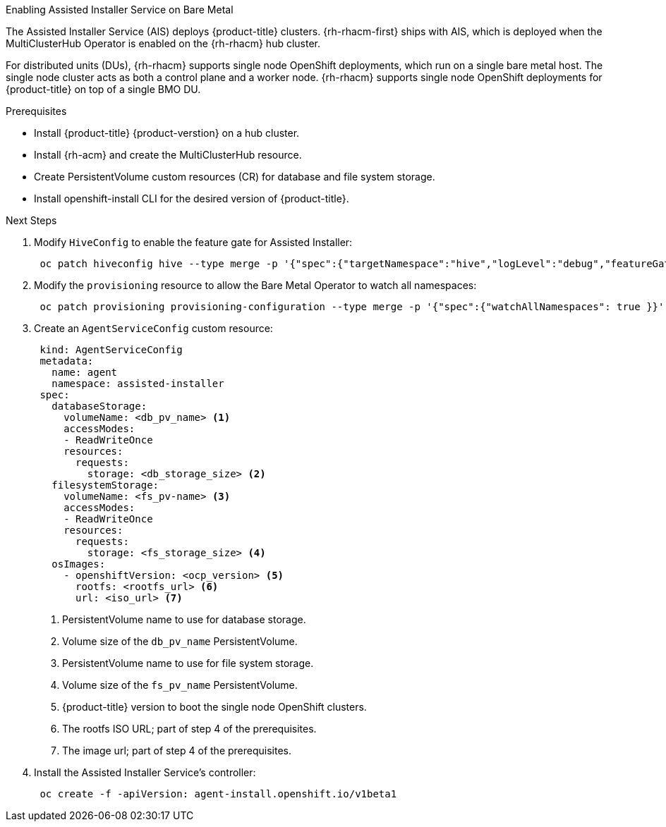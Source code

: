 // Module included in the following assemblies:
//
// scalability_and_performance/ztp-deploying-disconnected.adoc

[id="enabling-assisted-installer-service-on-bare-metal_{context}"]

.Enabling Assisted Installer Service on Bare Metal

The Assisted Installer Service (AIS) deploys {product-title} clusters. {rh-rhacm-first} ships with AIS, which is deployed when the MultiClusterHub Operator is enabled on the {rh-rhacm} hub cluster.

For distributed units (DUs), {rh-rhacm} supports single node OpenShift deployments, which run on a single bare metal host. The single node cluster acts as both a control plane and a worker node. {rh-rhacm} supports single node OpenShift deployments for {product-title} on top of a single BMO DU.

.Enable assisted installer service

.Prerequisites

* Install {product-title} {product-verstion} on a hub cluster.
* Install {rh-acm} and create the MultiClusterHub resource.
* Create PersistentVolume custom resources (CR) for database and file system storage.
* Install openshift-install CLI for the desired version of {product-title}.

.Next Steps

. Modify `HiveConfig` to enable the feature gate for Assisted Installer:
+
[source,terminal]
----
 oc patch hiveconfig hive --type merge -p '{"spec":{"targetNamespace":"hive","logLevel":"debug","featureGates":{"custom":{"enabled":["AlphaAgentInstallStrategy"]},"featureSet":"Custom"}}}'
----

. Modify the `provisioning` resource to allow the Bare Metal Operator to watch all namespaces:
+
[source,terminal]
----
 oc patch provisioning provisioning-configuration --type merge -p '{"spec":{"watchAllNamespaces": true }}'
----

. Create an `AgentServiceConfig` custom resource:
+
[source,yaml]
----
 kind: AgentServiceConfig
 metadata:
   name: agent
   namespace: assisted-installer
 spec:
   databaseStorage:
     volumeName: <db_pv_name> <1>
     accessModes:
     - ReadWriteOnce
     resources:
       requests:
         storage: <db_storage_size> <2>
   filesystemStorage:
     volumeName: <fs_pv-name> <3>
     accessModes:
     - ReadWriteOnce
     resources:
       requests:
         storage: <fs_storage_size> <4>
   osImages:
     - openshiftVersion: <ocp_version> <5>
       rootfs: <rootfs_url> <6>
       url: <iso_url> <7>
----
<1> PersistentVolume name to use for database storage.
<2> Volume size of the `db_pv_name` PersistentVolume.
<3> PersistentVolume name to use for file system storage.
<4> Volume size of the `fs_pv_name` PersistentVolume.
<5> {product-title} version to boot the single node OpenShift clusters.
<6> The rootfs ISO URL; part of step 4 of the prerequisites.
<7> The image url; part of step 4 of the prerequisites.

. Install the Assisted Installer Service's controller:
+
[source,terminal]
----
 oc create -f -apiVersion: agent-install.openshift.io/v1beta1
----